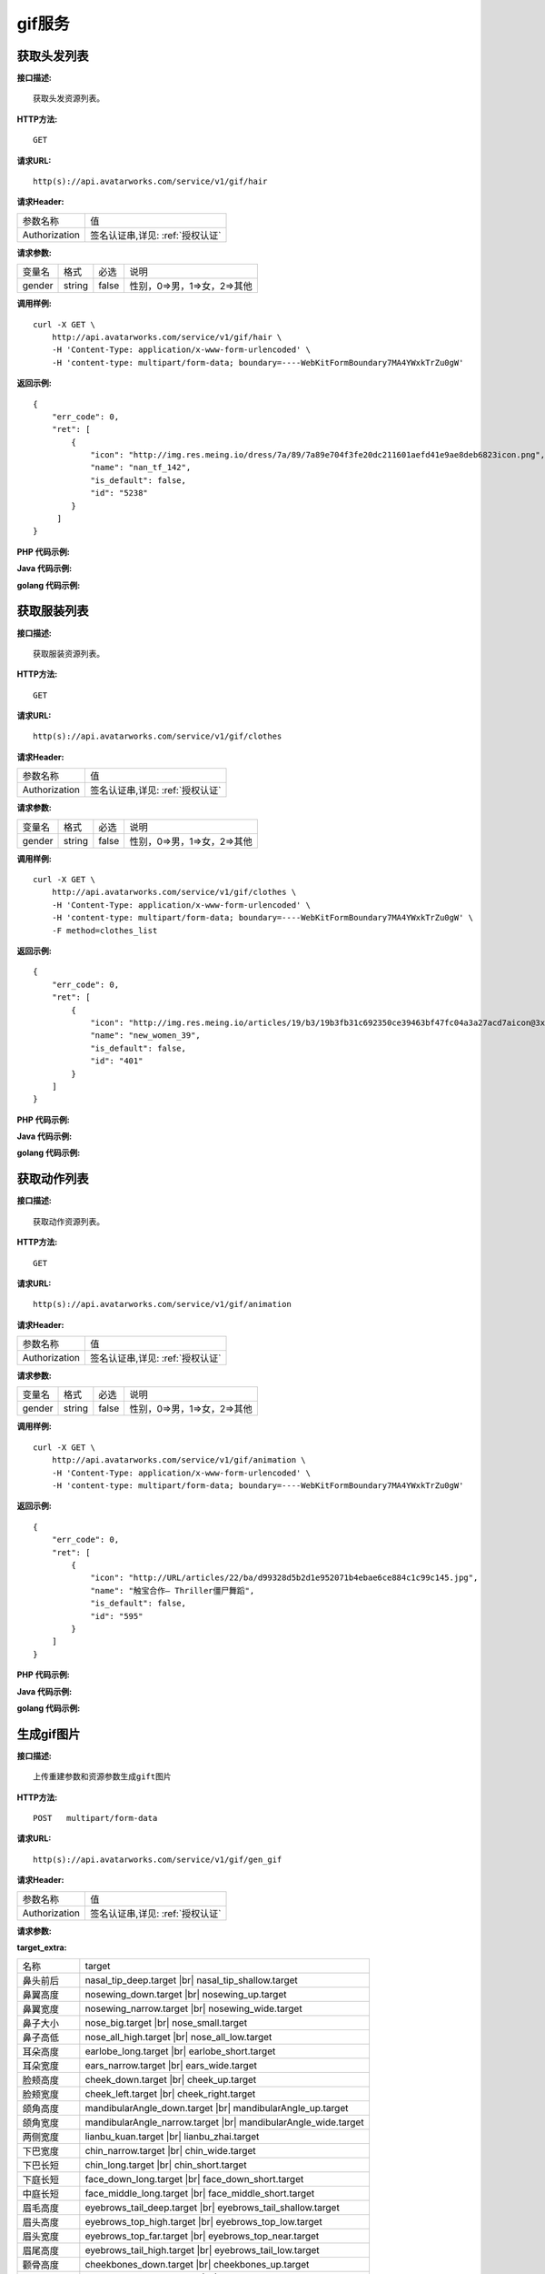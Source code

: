 gif服务
============================

获取头发列表
---------------------
**接口描述:**
::

    获取头发资源列表。

**HTTP方法:**
::

    GET

**请求URL:**
::

   http(s)://api.avatarworks.com/service/v1/gif/hair

**请求Header:**

+---------------------+---------------------------------+
| 参数名称	          | 值                              |
+---------------------+---------------------------------+
| Authorization       |签名认证串,详见: :ref:`授权认证` |
+---------------------+---------------------------------+


**请求参数:**

+------------------------+------------+---------+------------------------------------------+
| 变量名                 | 格式       | 必选    | 说明                                     |
+------------------------+------------+---------+------------------------------------------+
| gender                 |   string   | false   | 性别，0=>男，1=>女，2=>其他              |
+------------------------+------------+---------+------------------------------------------+


**调用样例:**

::

    curl -X GET \
        http://api.avatarworks.com/service/v1/gif/hair \
        -H 'Content-Type: application/x-www-form-urlencoded' \
        -H 'content-type: multipart/form-data; boundary=----WebKitFormBoundary7MA4YWxkTrZu0gW'




**返回示例:**

::

    {
        "err_code": 0,
        "ret": [
            {
                "icon": "http://img.res.meing.io/dress/7a/89/7a89e704f3fe20dc211601aefd41e9ae8deb6823icon.png",
                "name": "nan_tf_142",
                "is_default": false,
                "id": "5238"
            }
         ]
    }


**PHP 代码示例:**


**Java 代码示例:**


**golang 代码示例:**

获取服装列表
---------------------
**接口描述:**
::

    获取服装资源列表。

**HTTP方法:**
::

    GET

**请求URL:**
::

    http(s)://api.avatarworks.com/service/v1/gif/clothes

**请求Header:**

+---------------------+---------------------------------+
| 参数名称	          | 值                              |
+---------------------+---------------------------------+
| Authorization       |签名认证串,详见: :ref:`授权认证` |
+---------------------+---------------------------------+


**请求参数:**

+------------------------+------------+---------+------------------------------------------+
| 变量名                 | 格式       | 必选    | 说明                                     |
+------------------------+------------+---------+------------------------------------------+
| gender                 |   string   | false   | 性别，0=>男，1=>女，2=>其他              |
+------------------------+------------+---------+------------------------------------------+


**调用样例:**

::

    curl -X GET \
        http://api.avatarworks.com/service/v1/gif/clothes \
        -H 'Content-Type: application/x-www-form-urlencoded' \
        -H 'content-type: multipart/form-data; boundary=----WebKitFormBoundary7MA4YWxkTrZu0gW' \
        -F method=clothes_list




**返回示例:**

::

    {
        "err_code": 0,
        "ret": [
            {
                "icon": "http://img.res.meing.io/articles/19/b3/19b3fb31c692350ce39463bf47fc04a3a27acd7aicon@3x.png",
                "name": "new_women_39",
                "is_default": false,
                "id": "401"
            }
        ]
    }



**PHP 代码示例:**


**Java 代码示例:**


**golang 代码示例:**


获取动作列表
---------------------
**接口描述:**
::

    获取动作资源列表。

**HTTP方法:**
::

    GET

**请求URL:**
::

    http(s)://api.avatarworks.com/service/v1/gif/animation

**请求Header:**

+---------------------+---------------------------------+
| 参数名称	          | 值                              |
+---------------------+---------------------------------+
| Authorization       |签名认证串,详见: :ref:`授权认证` |
+---------------------+---------------------------------+


**请求参数:**

+------------------------+------------+---------+------------------------------------------+
| 变量名                 | 格式       | 必选    | 说明                                     |
+------------------------+------------+---------+------------------------------------------+
| gender                 |   string   | false   | 性别，0=>男，1=>女，2=>其他              |
+------------------------+------------+---------+------------------------------------------+


**调用样例:**

::

    curl -X GET \
        http://api.avatarworks.com/service/v1/gif/animation \
        -H 'Content-Type: application/x-www-form-urlencoded' \
        -H 'content-type: multipart/form-data; boundary=----WebKitFormBoundary7MA4YWxkTrZu0gW'




**返回示例:**

::

    {
        "err_code": 0,
        "ret": [
            {
                "icon": "http://URL/articles/22/ba/d99328d5b2d1e952071b4ebae6ce884c1c99c145.jpg",
                "name": "触宝合作— Thriller僵尸舞蹈",
                "is_default": false,
                "id": "595"
            }
        ]
    }




**PHP 代码示例:**


**Java 代码示例:**


**golang 代码示例:**


生成gif图片
---------------------

.. |br| raw:: html

   <br />

**接口描述:**
::

    上传重建参数和资源参数生成gift图片

**HTTP方法:**
::

    POST   multipart/form-data

**请求URL:**
::

    http(s)://api.avatarworks.com/service/v1/gif/gen_gif

**请求Header:**

+---------------------+---------------------------------+
| 参数名称	          | 值                              |
+---------------------+---------------------------------+
| Authorization       |签名认证串,详见: :ref:`授权认证` |
+---------------------+---------------------------------+


**请求参数:**

+------------------------+------------+---------+------------------------------------------+
| 变量名                 | 格式       | 必选    | 说明                                     |
+------------------------+------------+---------+------------------------------------------+
| texture_url            |   string   | true    | 人脸重建接口返回的json中的texture_url值  |
+------------------------+------------+---------+------------------------------------------+
| target_url             |   string   | true    | 人脸重建接口返回的json中的target_url值   |
+------------------------+------------+---------+------------------------------------------+
| hair                   |   string   | true    | 头发列表接口返回的json中的记录id值       |
+------------------------+------------+---------+------------------------------------------+
| clothes                |   string   | true    | 服装列表接口返回的json中的记录id值       |
+------------------------+------------+---------+------------------------------------------+
| animation              |   string   | true    | 动作列表接口返回的json中的记录id值       |
+------------------------+------------+---------+------------------------------------------+
| method                 |   string   | true    | 固定为：gen_gif                          |
+------------------------+------------+---------+------------------------------------------+
| color                  |   string   | true    | 默认值为E8C7B8，为十六进制RGB值          |
+------------------------+------------+---------+------------------------------------------+
| dermab                 |   string   | false   | 磨皮，数值为：0-1之间,如 0.8             |
+------------------------+------------+---------+------------------------------------------+
| whiten                 |   string   | false   | 美白，数值为：0-1之间,如 0.8             |
+------------------------+------------+---------+------------------------------------------+
| target_extra           |   string   | false   | 捏脸，值为如：|br|                       |
|                        |            |         | [{"target":"nose_big.target","weight":1},|
|                        |            |         | {"target":"mouth_big.target","weight":1}]|
|                        |            |         | ，weight字段值为：0-1之间，如 0.8        |
+------------------------+------------+---------+------------------------------------------+
| gender                 |   string   | false   | 性别，取值：male|female  默认：female    |
+------------------------+------------+---------+------------------------------------------+
| custom_camera_pos      |   string   | false   | 自定义镜头位置，                         |
|                        |            |         | x 控制左右 y 控制上下 z 控制远近 |br|    |
|                        |            |         | 全身参考值：{"x":0,"y":60,"z":500} |br|  |
|                        |            |         | 头像参考值：{"x":0,"y":90,"z":100} |br|  |
|                        |            |         | 半身参考值：{"x":0,"y":85,"z":120} |br|  |
+------------------------+------------+---------+------------------------------------------+
| background             |   int      | false   | 背影图ID                                 |
+------------------------+------------+---------+------------------------------------------+
| audio                  |   binary   | false   | image_type为mp4时音频文件,text和audio参数 |
|                        |            |         | 只能二选一,以multipart-form的方式上传      |
+------------------------+------------+---------+------------------------------------------+
| text                   |   string   | false   | image_type为mp4时，tts的的文本信息      |
|                        |            |         | text 和 audio 参数只能二选一             |
+------------------------+------------+---------+------------------------------------------+
| image_type             |   string   | false   | 生成资源类型,取值：gif|jpg|png|mp4,默认: |
|                        |            |         | gif（目前id为"713"的动作支持jpg,png类型）|
+------------------------+------------+---------+------------------------------------------+
| custom_background_color|   string   | false   | 自定义背景色，为十六进制颜色值 |br|      |
|                        |            |         | RGBA白色不透明：FFFFFFFF                 |
+------------------------+------------+---------+------------------------------------------+

**target_extra:**

+--------------+--------------------------------------+
| 名称         | target                               |
+--------------+--------------------------------------+
| 鼻头前后     | nasal_tip_deep.target |br|           |
|              | nasal_tip_shallow.target             |
+--------------+--------------------------------------+
| 鼻翼高度     | nosewing_down.target |br|            |
|              | nosewing_up.target                   |
+--------------+--------------------------------------+
| 鼻翼宽度     | nosewing_narrow.target |br|          |
|              | nosewing_wide.target                 |
+--------------+--------------------------------------+
| 鼻子大小     | nose_big.target |br|                 |
|              | nose_small.target                    |
+--------------+--------------------------------------+
| 鼻子高低     | nose_all_high.target |br|            |
|              | nose_all_low.target                  |
+--------------+--------------------------------------+
| 耳朵高度     | earlobe_long.target |br|             |
|              | earlobe_short.target                 |
+--------------+--------------------------------------+
| 耳朵宽度     | ears_narrow.target |br|              |
|              | ears_wide.target                     |
+--------------+--------------------------------------+
| 脸颊高度     | cheek_down.target |br|               |
|              | cheek_up.target                      |
+--------------+--------------------------------------+
| 脸颊宽度     | cheek_left.target |br|               |
|              | cheek_right.target                   |
+--------------+--------------------------------------+
| 颌角高度     | mandibularAngle_down.target |br|     |
|              | mandibularAngle_up.target            |
+--------------+--------------------------------------+
| 颌角宽度     | mandibularAngle_narrow.target |br|   |
|              | mandibularAngle_wide.target          |
+--------------+--------------------------------------+
| 两侧宽度     | lianbu_kuan.target |br|              |
|              | lianbu_zhai.target                   |
+--------------+--------------------------------------+
| 下巴宽度     | chin_narrow.target |br|              |
|              | chin_wide.target                     |
+--------------+--------------------------------------+
| 下巴长短     | chin_long.target |br|                |
|              | chin_short.target                    |
+--------------+--------------------------------------+
| 下庭长短     | face_down_long.target |br|           |
|              | face_down_short.target               |
+--------------+--------------------------------------+
| 中庭长短     | face_middle_long.target |br|         |
|              | face_middle_short.target             |
+--------------+--------------------------------------+
| 眉毛高度     | eyebrows_tail_deep.target |br|       |
|              | eyebrows_tail_shallow.target         |
+--------------+--------------------------------------+
| 眉头高度     | eyebrows_top_high.target |br|        |
|              | eyebrows_top_low.target              |
+--------------+--------------------------------------+
| 眉头宽度     | eyebrows_top_far.target |br|         |
|              | eyebrows_top_near.target             |
+--------------+--------------------------------------+
| 眉尾高度     | eyebrows_tail_high.target |br|       |
|              | eyebrows_tail_low.target             |
+--------------+--------------------------------------+
| 颧骨高度     | cheekbones_down.target |br|          |
|              | cheekbones_up.target                 |
+--------------+--------------------------------------+
| 颧骨宽度     | cheekbones_narrow.target |br|        |
|              | cheekbones_wide.target               |
+--------------+--------------------------------------+
| 眼睛大小     | eyes_large.target |br|               |
|              | eyes_little.target                   |
+--------------+--------------------------------------+
| 眼睛高低     | eyes_high.target |br|                |
|              | eyes_low.target                      |
+--------------+--------------------------------------+
| 眼睛间距     | eyes_far.target |br|                 |
|              | eyes_near.target                     |
+--------------+--------------------------------------+
| 眼睛开合     | eyes_big.target |br|                 |
|              | eyes_small.target                    |
+--------------+--------------------------------------+
| 嘴唇大小     | mouth_big.target |br|                |
|              | mouth_small.target                   |
+--------------+--------------------------------------+
| 嘴唇高度     | mouth_all_high.target |br|           |
|              | mouth_all_low.target                 |
+--------------+--------------------------------------+
| 嘴唇宽度     | mouth_narrow.target |br|             |
|              | mouth_wide.target                    |
+--------------+--------------------------------------+
| 嘴唇前后     | mouth_deep.target |br|               |
|              | mouth_shallow.target                 |
+--------------+--------------------------------------+
| 脖子粗细     | neck_fat.target |br|                 |
|              | neck_thin.target                     |
+--------------+--------------------------------------+
| 脖子长短     | neck_long.target |br|                |
|              | neck_short.target                    |
+--------------+--------------------------------------+
| 肩膀高低     | shoulder_high.target |br|            |
|              | shoulder_low.target                  |
+--------------+--------------------------------------+
| 肩膀宽窄     | shoulder_narrow.target |br|          |
|              | shoulder_wide.target                 |
+--------------+--------------------------------------+
| 盆骨高低     | pelvis_long.target |br|              |
|              | pelvis_short.target                  |
+--------------+--------------------------------------+
| 盆骨宽度     | pelvis_narrow.target |br|            |
|              | pelvis_wide.target                   |
+--------------+--------------------------------------+
| 手臂粗细     | arm_thick.target |br|                |
|              | arm_thin.target                      |
+--------------+--------------------------------------+
| 手臂长短     | arm_long.target |br|                 |
|              | arm_short.target                     |
+--------------+--------------------------------------+
| 腿部粗细     | leg_fine.target |br|                 |
|              | leg_thick.target                     |
+--------------+--------------------------------------+
| 腿部长短     | leg_long.target |br|                 |
|              | leg_short.target                     |
+--------------+--------------------------------------+
| 臀部大小     | hip_big.target |br|                  |
|              | hip_small.target                     |
+--------------+--------------------------------------+
| 臀部高低     | hip_high.target |br|                 |
|              | hip_low.target                       |
+--------------+--------------------------------------+
| 臀部厚薄     | hip_thickness.target |br|            |
|              | hip_thin.target                      |
+--------------+--------------------------------------+
| 胸部大小(女) | female_chest_big.target |br|         |
|              | female_chest_small.target            |
+--------------+--------------------------------------+
| 胸部方向(女) | female_chest_inside.target |br|      |
|              | female_chest_outside.target          |
+--------------+--------------------------------------+
| 胸部高低(女) | female_chest_high.target |br|        |
|              | female_chest_low.target              |
+--------------+--------------------------------------+
| 胸腔高低(女) | female_thorax_high.target |br|       |
|              | female_thorax_low.target             |
+--------------+--------------------------------------+
| 腰部高度     | waist_arc_high.target |br|           |
|              | waist_arc_low.target                 |
+--------------+--------------------------------------+
| 腰部宽度     | waist_arc_narrow.target |br|         |
|              | waist_arc_wide.target                |
+--------------+--------------------------------------+
| 腰部长短     | waist_long.target |br|               |
|              | waist_short.target                   |
+--------------+--------------------------------------+

**调用样例:**

::

    curl -X POST \
        http://HOST/gif_service \
        -H 'Content-Type: application/x-www-form-urlencoded' \
        -d 'texture_url=e3299c1c4787adf6719000e07a72ed58.jpg&target_url=e3299c1c4787adf6719000e07a72ed58.target&hair=5238&clothes=468&animation=537&color=E8C7B8'




**返回示例:**

::

    {
        "err_code": 0,
        "ret": {
            "gif_url": "http://gif.img.avatarworks.com/20191227/f50843df00d66e783be8a4bae2fa2423.gif"
        }
    }


**PHP 代码示例:**


**Java 代码示例:**


**golang 代码示例:**
